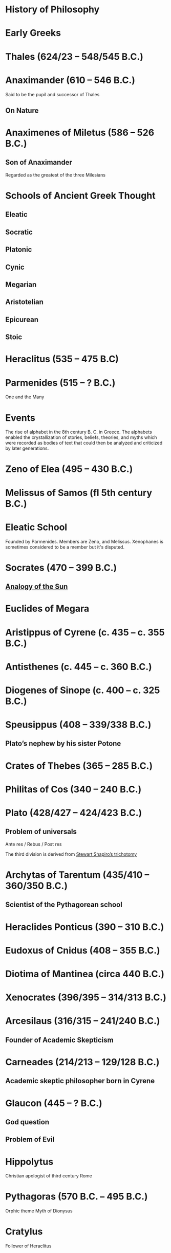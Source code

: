 * History of Philosophy

* Early Greeks

* Thales (624/23 – 548/545 B.C.)

* Anaximander (610 – 546 B.C.)

Said to be the pupil and successor of Thales

** On Nature

* Anaximenes of Miletus (586 – 526 B.C.)

** Son of Anaximander

Regarded as the greatest of the three Milesians

* Schools of Ancient Greek Thought

** Eleatic
** Socratic
** Platonic
** Cynic
** Megarian
** Aristotelian
** Epicurean
** Stoic

* Heraclitus (535 – 475 B.C)

[[./img/heraclitus.jpg]]

* Parmenides (515 – ? B.C.)

[[./img/parmenides.jpg]]

One and the Many

* Events
The rise of alphabet in the 8th century B. C. in Greece. The alphabets enabled the crystallization of stories, beliefs, theories, and myths which were recorded as bodies of text that could then be analyzed and criticized by later generations.

* Zeno of Elea (495 – 430 B.C.)

* Melissus of Samos (fl 5th century B.C.)

* Eleatic School

Founded by Parmenides. Members are Zeno, and Melissus. Xenophanes is sometimes considered to be a member but it's disputed.

* Socrates (470 – 399 B.C.)

** [[https://en.wikipedia.org/wiki/Analogy_of_the_sun][Analogy of the Sun]]

* Euclides of Megara

* Aristippus of Cyrene (c. 435 – c. 355 B.C.)

* Antisthenes (c. 445 – c. 360 B.C.)

* Diogenes of Sinope (c. 400 – c. 325 B.C.)

* Speusippus (408 – 339/338 B.C.)

** Plato’s nephew by his sister Potone

* Crates of Thebes (365 – 285 B.C.)

* Philitas of Cos (340 – 240 B.C.)

* Plato (428/427 – 424/423 B.C.)

** Problem of universals

Ante res / Rebus / Post res

The third division is derived from [[https://en.wikipedia.org/wiki/Structuralism_(philosophy_of_mathematics)#Varieties][Stewart Shapiro’s trichotomy]]

* Archytas of Tarentum (435/410 – 360/350 B.C.)

** Scientist of the Pythagorean school

* Heraclides Ponticus (390 – 310 B.C.)

* Eudoxus of Cnidus (408 – 355 B.C.)

* Diotima of Mantinea (circa 440 B.C.)

* Xenocrates (396/395 – 314/313 B.C.)

* Arcesilaus (316/315 – 241/240 B.C.)

** Founder of Academic Skepticism

* Carneades (214/213 – 129/128 B.C.)

** Academic skeptic philosopher born in Cyrene

* Glaucon (445 – ? B.C.)

** God question

** Problem of Evil

* Hippolytus

Christian apologist of third century Rome

* Pythagoras (570 B.C. – 495 B.C.)

Orphic theme
Myth of Dionysus

* Cratylus
Follower of Heraclitus

* Xenophanes (570 – 480 B.C.)

* Leucippus (450 – 390 B.C.)

* Democritus (460 – 357 B.C.)

Pupil of Leucippus

* Epicurus (341 – 270 B.C.)
Pupil of Democritus

* Empedocles (494 – 434 B.C.)

* Anaxagoras (500 – 428 B.C.)

* Pericles (495 – 429 B.C.)
Statesman and orator

* Protagoras (490 – 420 B.C.)

* Hippias (fl. late 5th century B.C.)

* Gorgias

* Antiphon

* Euripides
Considered to be one of the three tragedians in ancient Greek

* Democritus (460 – 370 B.C.)

* Aristophanes

** Clouds

* Herodotus (485 – 430 B.C.)
Commonly called the father of history

* Hippocrates of Cos (460 – 370 B.C.)

* Claudius Galenus (129 – 200/216 A.D.)

* Nemesius (390 A.D.)

* Basil of Caesarea

* Marcus Vipsanius Agrippa (63 B.C. – 12 B.C.)
Modes
Diallelos Tropos

* Marcus Terentius Varro (116 – 27 B.C.)

* Eudorus of Alexandria (fl. 1st century A.D.)

* Lucretius (99 – 55 B.C.)
** De rerum natura

* Pliny the Elder (23/24 — 79 A.D.)

* Quintillian (35 - 100 A.D.)

* Origen (184 – 253 A.D.)

* Plutarch (45 – 120 A.D.)

* Numenius of Apamea (fl. 2nd century A.D.)

* Alexander of Aphrodisias (fl. 200 A.D.)

** Peripetatic philosopher

* Plotinus (205 – 270 A.D.)

** Enneads

* Amelius (fl. 2nd half of 3rd century A.D.)

** Neoplatonist philosopher

* Theodoret (393 – 458/466 A.D.)

* Eusebius of Caesarea (260/265 – 339/340 A.D.)

* Proclus (412 — 48 A.D.)

* Calcidius (fl. 4th century A.D.)

* Marcus Vitriuvius Pollio (80/70 B.C – 15 B.C.)

* Medieval Philosophy

* Robert Grosseteste (1170 – 1253)

[[./robert-grosseteste.jpg]]
Considered to be the founder of tradition of scientific thought in medieval Oxford and the English intellectual tradition.

He wrote a lot of manuscripts on various phenomena and had an experential slant to them.

** [[https://philpapers.org/rec/RIEERG][De Luce]]

** Articles on Grosseteste
[[https://arxiv.org/ftp/arxiv/papers/1404/1404.3371.pdf][Robert Grosseteste’s thought on Light and Form of the World]]

* Metaphysics of Light

** [[https://philarchive.org/archive/SPAPAO][Physics and optics in Dante’s Divine Comedy]]

** Articles
https://onartandaesthetics.com/2017/08/09/a-cosmology-of-light-the-vision-of-robert-grosseteste-c-1170-1253-bishop-of-lincoln/

* Idea of Universals
** Universalia Ante Rem / Universalia In Re / Universalia Post Rem

** Gottfried Wilhelm Leibniz

*** Why is there something rather than nothing?

*** Works on Leibniz
**** Leibniz’ Logic - Lenzen (2004)
**** [[http://mally.stanford.edu/leibniz.pdf][A (Leibnizian) Theory of Concepts]]

** Baconian Empiricism

** Thomas Browne

** Francesco Patrizi

** Rousseau

** Immanuel Kant

** Fitche

** Hegel

** Nietzche

* George Jardine (1742 - 1827)

** Synopsis of Lectures on Logic and Belles Lettres, read in the University of Glasgow (1797)

** Outlines of Philosophical Education, illustrated by the Method of Teaching the Logic, or First Class of Philosophy , in the University of Glasgow

* Robert Eden Scott

** Elements of Intellectual Philosophy, or an Analysis of the Powers of the Human Understanding: tending to ascertain the Principles of a Rational Logic

* Baron Joseph Marie de Gérdano (29 February 1772 – 10 November 1842)

** Des Signes et de  l’art de penser consideres dans leurs rapports mutuels (4 vols. 1799-80)

* Jean D’Alembert (1717 – 1783)

* John Gillies (1747 – 1836)

** Aristotle’s Ethics and Politics, Comprising his Practical Philosophy, Translated from the Greek: Illustrated by Introductions and Notes; the Critical History of his Life; and a new Analysis of his Speculative Works (1797)

** A New Translation of Aristotle’s Rhetoric; with an Introduction and Appendix, Explaining its Relation to his Exact Philosophy, and Vindicating that Philosophy, by Proofs that all Departures from it have been Deviations into Error (1823)

** Étienne Bonnot de Condillac (30 September 1714 – 2/3 August 1780)

** Pierre-Simmon Laplace (23 March 1749 – 5 March 1827)

** Ecumenism

** Logicism

** Formalism

** Husserl

** Russell

** Logical Empiricism

** Nominalists

** Teleonomy vs. Teleology Divide

*** Colin Pittendrigh
https://en.wikipedia.org/wiki/Teleonomy

** Category Theory

** Resources

*** [[https://homepage.univie.ac.at/maximilian.noichl/full/zoom_final/index.html][Map of Philosophy by Maximillian Noichl (2019)]]
[[http://archive.is/TPTIN/bab6d0847c08d5f3efa5f034f62223d354c4681c.png]]
*** Copleston History of Philosophy
